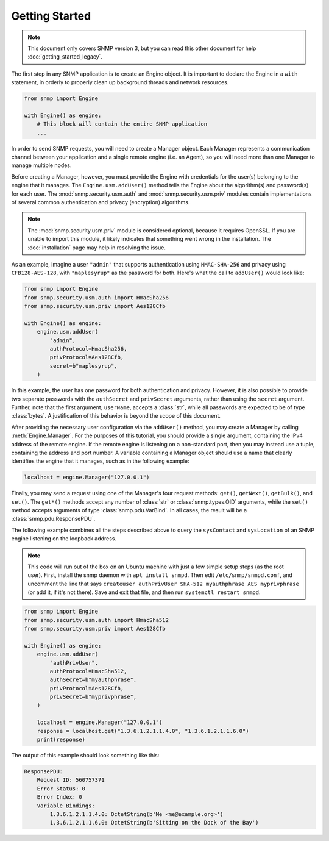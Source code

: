 Getting Started
===============

.. note::

   This document only covers SNMP version 3, but you can read this other
   document for help :doc:`getting_started_legacy`.

The first step in any SNMP application is to create an Engine object. It is
important to declare the Engine in a ``with`` statement, in orderly to properly
clean up background threads and network resources.

.. code-block:: python

   from snmp import Engine

   with Engine() as engine:
       # This block will contain the entire SNMP application
       ...

In order to send SNMP requests, you will need to create a Manager object. Each
Manager represents a communication channel between your application and a single
remote engine (i.e. an Agent), so you will need more than one Manager to manage
multiple nodes.

Before creating a Manager, however, you must provide the Engine with credentials
for the user(s) belonging to the engine that it manages. The
``Engine.usm.addUser()`` method tells the Engine about the algorithm(s) and
password(s) for each user. The :mod:`snmp.security.usm.auth` and
:mod:`snmp.security.usm.priv` modules contain implementations of several common
authentication and privacy (encryption) algorithms.

.. note::

   The :mod:`snmp.security.usm.priv` module is considered optional, because it
   requires OpenSSL. If you are unable to import this module, it likely
   indicates that something went wrong in the installation. The
   :doc:`installation` page may help in resolving the issue.

As an example, imagine a user ``"admin"`` that supports authentication using
``HMAC-SHA-256`` and privacy using ``CFB128-AES-128``, with ``"maplesyrup"`` as
the password for both. Here's what the call to ``addUser()`` would look like:

.. code-block:: python

   from snmp import Engine
   from snmp.security.usm.auth import HmacSha256
   from snmp.security.usm.priv import Aes128Cfb

   with Engine() as engine:
       engine.usm.addUser(
           "admin",
           authProtocol=HmacSha256,
           privProtocol=Aes128Cfb,
           secret=b"maplesyrup",
       )

In this example, the user has one password for both authentication and privacy.
However, it is also possible to provide two separate passwords with the
``authSecret`` and ``privSecret`` arguments, rather than using the ``secret``
argument. Further, note that the first argument, ``userName``, accepts a
:class:`str`, while all passwords are expected to be of type :class:`bytes`. A
justification of this behavior is beyond the scope of this document.

After providing the necessary user configuration via the ``addUser()`` method,
you may create a Manager by calling :meth:`Engine.Manager`. For the purposes of
this tutorial, you should provide a single argument, containing the IPv4 address
of the remote engine. If the remote engine is listening on a non-standard port,
then you may instead use a tuple, containing the address and port number. A
variable containing a Manager object should use a name that clearly identifies
the engine that it manages, such as in the following example:

.. code-block:: python

   localhost = engine.Manager("127.0.0.1")

Finally, you may send a request using one of the Manager's four request methods:
``get()``, ``getNext()``, ``getBulk()``, and ``set()``. The ``get*()`` methods
accept any number of :class:`str` or :class:`snmp.types.OID` arguments, while
the ``set()`` method accepts arguments of type :class:`snmp.pdu.VarBind`. In all
cases, the result will be a :class:`snmp.pdu.ResponsePDU`.

The following example combines all the steps described above to query the
``sysContact`` and ``sysLocation`` of an SNMP engine listening on the loopback
address.

.. note::

   This code will run out of the box on an Ubuntu machine with just a few simple
   setup steps (as the root user). First, install the snmp daemon with ``apt
   install snmpd``. Then edit ``/etc/snmp/snmpd.conf``, and uncomment the line
   that says ``createuser authPrivUser SHA-512 myauthphrase AES myprivphrase``
   (or add it, if it's not there). Save and exit that file, and then run
   ``systemctl restart snmpd``.

.. code-block:: python

   from snmp import Engine
   from snmp.security.usm.auth import HmacSha512
   from snmp.security.usm.priv import Aes128Cfb
   
   with Engine() as engine:
       engine.usm.addUser(
           "authPrivUser",
           authProtocol=HmacSha512,
           authSecret=b"myauthphrase",
           privProtocol=Aes128Cfb,
           privSecret=b"myprivphrase",
       )
   
       localhost = engine.Manager("127.0.0.1")
       response = localhost.get("1.3.6.1.2.1.1.4.0", "1.3.6.1.2.1.1.6.0")
       print(response)

The output of this example should look something like this:

.. code-block:: console

   ResponsePDU:
       Request ID: 560757371
       Error Status: 0
       Error Index: 0
       Variable Bindings:
           1.3.6.1.2.1.1.4.0: OctetString(b'Me <me@example.org>')
           1.3.6.1.2.1.1.6.0: OctetString(b'Sitting on the Dock of the Bay')
